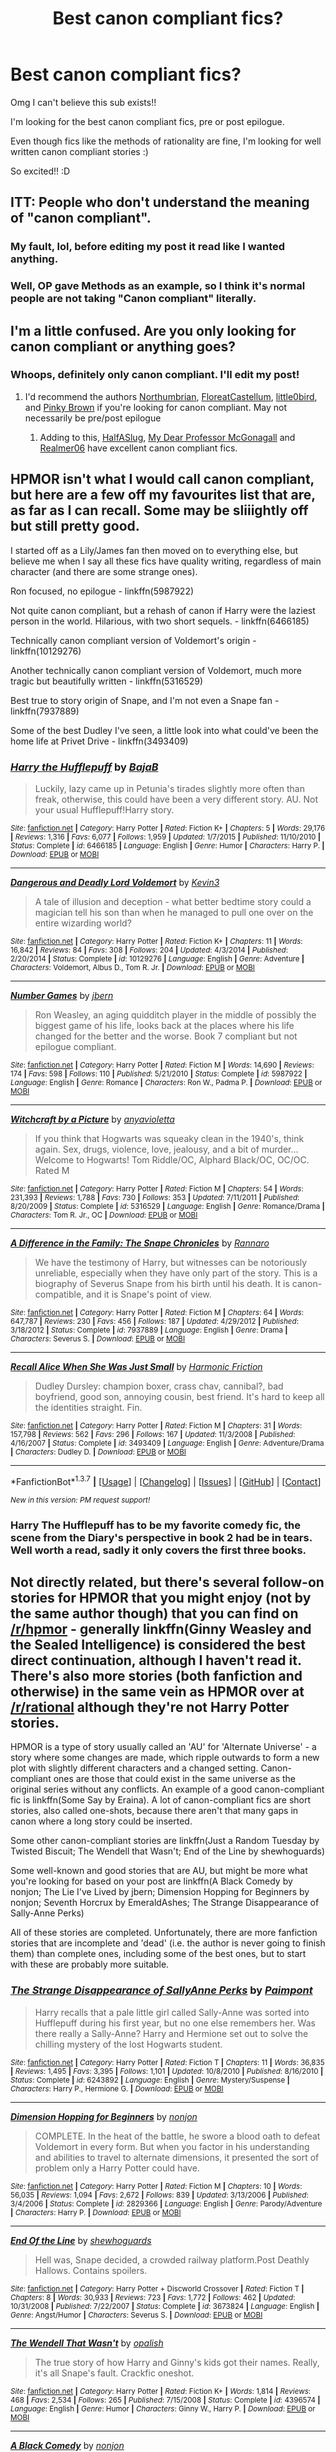 #+TITLE: Best canon compliant fics?

* Best canon compliant fics?
:PROPERTIES:
:Author: abcdroots
:Score: 14
:DateUnix: 1464209584.0
:DateShort: 2016-May-26
:FlairText: Request
:END:
Omg I can't believe this sub exists!!

I'm looking for the best canon compliant fics, pre or post epilogue.

Even though fics like the methods of rationality are fine, I'm looking for well written canon compliant stories :)

So excited!! :D


** ITT: People who don't understand the meaning of "canon compliant".
:PROPERTIES:
:Author: Almavet
:Score: 12
:DateUnix: 1464219591.0
:DateShort: 2016-May-26
:END:

*** My fault, lol, before editing my post it read like I wanted anything.
:PROPERTIES:
:Author: abcdroots
:Score: 3
:DateUnix: 1464220207.0
:DateShort: 2016-May-26
:END:


*** Well, OP gave Methods as an example, so I think it's normal people are not taking "Canon compliant" literally.
:PROPERTIES:
:Author: Hpfm2
:Score: 5
:DateUnix: 1464220003.0
:DateShort: 2016-May-26
:END:


** I'm a little confused. Are you only looking for canon compliant or anything goes?
:PROPERTIES:
:Author: boomberrybella
:Score: 2
:DateUnix: 1464213015.0
:DateShort: 2016-May-26
:END:

*** Whoops, definitely only canon compliant. I'll edit my post!
:PROPERTIES:
:Author: abcdroots
:Score: 2
:DateUnix: 1464214592.0
:DateShort: 2016-May-26
:END:

**** I'd recommend the authors [[https://www.fanfiction.net/u/2132422/Northumbrian][Northumbrian]], [[https://www.fanfiction.net/u/6993240/FloreatCastellum][FloreatCastellum]], [[https://www.fanfiction.net/u/1443437/little0bird][little0bird]], and [[https://www.fanfiction.net/u/1316097/Pinky-Brown][Pinky Brown]] if you're looking for canon compliant. May not necessarily be pre/post epilogue
:PROPERTIES:
:Author: boomberrybella
:Score: 5
:DateUnix: 1464224392.0
:DateShort: 2016-May-26
:END:

***** Adding to this, [[https://www.fanfiction.net/u/3955920/HalfASlug][HalfASlug]], [[https://www.fanfiction.net/u/2814689/My-Dear-Professor-McGonagall][My Dear Professor McGonagall]] and [[https://www.fanfiction.net/u/436397/Realmer06][Realmer06]] have excellent canon compliant fics.
:PROPERTIES:
:Author: PsychoGeek
:Score: 2
:DateUnix: 1464266520.0
:DateShort: 2016-May-26
:END:


** HPMOR isn't what I would call canon compliant, but here are a few off my favourites list that are, as far as I can recall. Some may be sliiightly off but still pretty good.

I started off as a Lily/James fan then moved on to everything else, but believe me when I say all these fics have quality writing, regardless of main character (and there are some strange ones).

Ron focused, no epilogue - linkffn(5987922)

Not quite canon compliant, but a rehash of canon if Harry were the laziest person in the world. Hilarious, with two short sequels. - linkffn(6466185)

Technically canon compliant version of Voldemort's origin - linkffn(10129276)

Another technically canon compliant version of Voldemort, much more tragic but beautifully written - linkffn(5316529)

Best true to story origin of Snape, and I'm not even a Snape fan - linkffn(7937889)

Some of the best Dudley I've seen, a little look into what could've been the home life at Privet Drive - linkffn(3493409)
:PROPERTIES:
:Author: oops_i_made_a_typi
:Score: 3
:DateUnix: 1464212988.0
:DateShort: 2016-May-26
:END:

*** [[http://www.fanfiction.net/s/6466185/1/][*/Harry the Hufflepuff/*]] by [[https://www.fanfiction.net/u/943028/BajaB][/BajaB/]]

#+begin_quote
  Luckily, lazy came up in Petunia's tirades slightly more often than freak, otherwise, this could have been a very different story. AU. Not your usual Hufflepuff!Harry story.
#+end_quote

^{/Site/: [[http://www.fanfiction.net/][fanfiction.net]] *|* /Category/: Harry Potter *|* /Rated/: Fiction K+ *|* /Chapters/: 5 *|* /Words/: 29,176 *|* /Reviews/: 1,316 *|* /Favs/: 6,077 *|* /Follows/: 1,959 *|* /Updated/: 1/7/2015 *|* /Published/: 11/10/2010 *|* /Status/: Complete *|* /id/: 6466185 *|* /Language/: English *|* /Genre/: Humor *|* /Characters/: Harry P. *|* /Download/: [[http://www.p0ody-files.com/ff_to_ebook/ffn-bot/index.php?id=6466185&source=ff&filetype=epub][EPUB]] or [[http://www.p0ody-files.com/ff_to_ebook/ffn-bot/index.php?id=6466185&source=ff&filetype=mobi][MOBI]]}

--------------

[[http://www.fanfiction.net/s/10129276/1/][*/Dangerous and Deadly Lord Voldemort/*]] by [[https://www.fanfiction.net/u/279988/Kevin3][/Kevin3/]]

#+begin_quote
  A tale of illusion and deception - what better bedtime story could a magician tell his son than when he managed to pull one over on the entire wizarding world?
#+end_quote

^{/Site/: [[http://www.fanfiction.net/][fanfiction.net]] *|* /Category/: Harry Potter *|* /Rated/: Fiction K+ *|* /Chapters/: 11 *|* /Words/: 16,842 *|* /Reviews/: 84 *|* /Favs/: 308 *|* /Follows/: 204 *|* /Updated/: 4/3/2014 *|* /Published/: 2/20/2014 *|* /Status/: Complete *|* /id/: 10129276 *|* /Language/: English *|* /Genre/: Adventure *|* /Characters/: Voldemort, Albus D., Tom R. Jr. *|* /Download/: [[http://www.p0ody-files.com/ff_to_ebook/ffn-bot/index.php?id=10129276&source=ff&filetype=epub][EPUB]] or [[http://www.p0ody-files.com/ff_to_ebook/ffn-bot/index.php?id=10129276&source=ff&filetype=mobi][MOBI]]}

--------------

[[http://www.fanfiction.net/s/5987922/1/][*/Number Games/*]] by [[https://www.fanfiction.net/u/940359/jbern][/jbern/]]

#+begin_quote
  Ron Weasley, an aging quidditch player in the middle of possibly the biggest game of his life, looks back at the places where his life changed for the better and the worse. Book 7 compliant but not epilogue compliant.
#+end_quote

^{/Site/: [[http://www.fanfiction.net/][fanfiction.net]] *|* /Category/: Harry Potter *|* /Rated/: Fiction M *|* /Words/: 14,690 *|* /Reviews/: 174 *|* /Favs/: 598 *|* /Follows/: 110 *|* /Published/: 5/21/2010 *|* /Status/: Complete *|* /id/: 5987922 *|* /Language/: English *|* /Genre/: Romance *|* /Characters/: Ron W., Padma P. *|* /Download/: [[http://www.p0ody-files.com/ff_to_ebook/ffn-bot/index.php?id=5987922&source=ff&filetype=epub][EPUB]] or [[http://www.p0ody-files.com/ff_to_ebook/ffn-bot/index.php?id=5987922&source=ff&filetype=mobi][MOBI]]}

--------------

[[http://www.fanfiction.net/s/5316529/1/][*/Witchcraft by a Picture/*]] by [[https://www.fanfiction.net/u/1349857/anyavioletta][/anyavioletta/]]

#+begin_quote
  If you think that Hogwarts was squeaky clean in the 1940's, think again. Sex, drugs, violence, love, jealousy, and a bit of murder... Welcome to Hogwarts! Tom Riddle/OC, Alphard Black/OC, OC/OC. Rated M
#+end_quote

^{/Site/: [[http://www.fanfiction.net/][fanfiction.net]] *|* /Category/: Harry Potter *|* /Rated/: Fiction M *|* /Chapters/: 54 *|* /Words/: 231,393 *|* /Reviews/: 1,788 *|* /Favs/: 730 *|* /Follows/: 353 *|* /Updated/: 7/11/2011 *|* /Published/: 8/20/2009 *|* /Status/: Complete *|* /id/: 5316529 *|* /Language/: English *|* /Genre/: Romance/Drama *|* /Characters/: Tom R. Jr., OC *|* /Download/: [[http://www.p0ody-files.com/ff_to_ebook/ffn-bot/index.php?id=5316529&source=ff&filetype=epub][EPUB]] or [[http://www.p0ody-files.com/ff_to_ebook/ffn-bot/index.php?id=5316529&source=ff&filetype=mobi][MOBI]]}

--------------

[[http://www.fanfiction.net/s/7937889/1/][*/A Difference in the Family: The Snape Chronicles/*]] by [[https://www.fanfiction.net/u/3824385/Rannaro][/Rannaro/]]

#+begin_quote
  We have the testimony of Harry, but witnesses can be notoriously unreliable, especially when they have only part of the story. This is a biography of Severus Snape from his birth until his death. It is canon-compatible, and it is Snape's point of view.
#+end_quote

^{/Site/: [[http://www.fanfiction.net/][fanfiction.net]] *|* /Category/: Harry Potter *|* /Rated/: Fiction M *|* /Chapters/: 64 *|* /Words/: 647,787 *|* /Reviews/: 230 *|* /Favs/: 456 *|* /Follows/: 187 *|* /Updated/: 4/29/2012 *|* /Published/: 3/18/2012 *|* /Status/: Complete *|* /id/: 7937889 *|* /Language/: English *|* /Genre/: Drama *|* /Characters/: Severus S. *|* /Download/: [[http://www.p0ody-files.com/ff_to_ebook/ffn-bot/index.php?id=7937889&source=ff&filetype=epub][EPUB]] or [[http://www.p0ody-files.com/ff_to_ebook/ffn-bot/index.php?id=7937889&source=ff&filetype=mobi][MOBI]]}

--------------

[[http://www.fanfiction.net/s/3493409/1/][*/Recall Alice When She Was Just Small/*]] by [[https://www.fanfiction.net/u/378076/Harmonic-Friction][/Harmonic Friction/]]

#+begin_quote
  Dudley Dursley: champion boxer, crass chav, cannibal?, bad boyfriend, good son, annoying cousin, best friend. It's hard to keep all the identities straight. Fin.
#+end_quote

^{/Site/: [[http://www.fanfiction.net/][fanfiction.net]] *|* /Category/: Harry Potter *|* /Rated/: Fiction M *|* /Chapters/: 31 *|* /Words/: 157,798 *|* /Reviews/: 562 *|* /Favs/: 296 *|* /Follows/: 167 *|* /Updated/: 11/3/2008 *|* /Published/: 4/16/2007 *|* /Status/: Complete *|* /id/: 3493409 *|* /Language/: English *|* /Genre/: Adventure/Drama *|* /Characters/: Dudley D. *|* /Download/: [[http://www.p0ody-files.com/ff_to_ebook/ffn-bot/index.php?id=3493409&source=ff&filetype=epub][EPUB]] or [[http://www.p0ody-files.com/ff_to_ebook/ffn-bot/index.php?id=3493409&source=ff&filetype=mobi][MOBI]]}

--------------

*FanfictionBot*^{1.3.7} *|* [[[https://github.com/tusing/reddit-ffn-bot/wiki/Usage][Usage]]] | [[[https://github.com/tusing/reddit-ffn-bot/wiki/Changelog][Changelog]]] | [[[https://github.com/tusing/reddit-ffn-bot/issues/][Issues]]] | [[[https://github.com/tusing/reddit-ffn-bot/][GitHub]]] | [[[https://www.reddit.com/message/compose?to=tusing][Contact]]]

^{/New in this version: PM request support!/}
:PROPERTIES:
:Author: FanfictionBot
:Score: 3
:DateUnix: 1464213092.0
:DateShort: 2016-May-26
:END:


*** Harry The Hufflepuff has to be my favorite comedy fic, the scene from the Diary's perspective in book 2 had be in tears. Well worth a read, sadly it only covers the first three books.
:PROPERTIES:
:Author: Faeriniel
:Score: 2
:DateUnix: 1464236273.0
:DateShort: 2016-May-26
:END:


** Not directly related, but there's several follow-on stories for HPMOR that you might enjoy (not by the same author though) that you can find on [[/r/hpmor]] - generally linkffn(Ginny Weasley and the Sealed Intelligence) is considered the best direct continuation, although I haven't read it. There's also more stories (both fanfiction and otherwise) in the same vein as HPMOR over at [[/r/rational]] although they're not Harry Potter stories.

HPMOR is a type of story usually called an 'AU' for 'Alternate Universe' - a story where some changes are made, which ripple outwards to form a new plot with slightly different characters and a changed setting. Canon-compliant ones are those that could exist in the same universe as the original series without any conflicts. An example of a good canon-compliant fic is linkffn(Some Say by Eraina). A lot of canon-compliant fics are short stories, also called one-shots, because there aren't that many gaps in canon where a long story could be inserted.

Some other canon-compliant stories are linkffn(Just a Random Tuesday by Twisted Biscuit; The Wendell that Wasn't; End of the Line by shewhoguards)

Some well-known and good stories that are AU, but might be more what you're looking for based on your post are linkffn(A Black Comedy by nonjon; The Lie I've Lived by jbern; Dimension Hopping for Beginners by nonjon; Seventh Horcrux by EmeraldAshes; The Strange Disappearance of Sally-Anne Perks)

All of these stories are completed. Unfortunately, there are more fanfiction stories that are incomplete and 'dead' (i.e. the author is never going to finish them) than complete ones, including some of the best ones, but to start with these are probably more suitable.
:PROPERTIES:
:Author: waylandertheslayer
:Score: 2
:DateUnix: 1464214617.0
:DateShort: 2016-May-26
:END:

*** [[http://www.fanfiction.net/s/6243892/1/][*/The Strange Disappearance of SallyAnne Perks/*]] by [[https://www.fanfiction.net/u/2289300/Paimpont][/Paimpont/]]

#+begin_quote
  Harry recalls that a pale little girl called Sally-Anne was sorted into Hufflepuff during his first year, but no one else remembers her. Was there really a Sally-Anne? Harry and Hermione set out to solve the chilling mystery of the lost Hogwarts student.
#+end_quote

^{/Site/: [[http://www.fanfiction.net/][fanfiction.net]] *|* /Category/: Harry Potter *|* /Rated/: Fiction T *|* /Chapters/: 11 *|* /Words/: 36,835 *|* /Reviews/: 1,495 *|* /Favs/: 3,395 *|* /Follows/: 1,101 *|* /Updated/: 10/8/2010 *|* /Published/: 8/16/2010 *|* /Status/: Complete *|* /id/: 6243892 *|* /Language/: English *|* /Genre/: Mystery/Suspense *|* /Characters/: Harry P., Hermione G. *|* /Download/: [[http://www.p0ody-files.com/ff_to_ebook/ffn-bot/index.php?id=6243892&source=ff&filetype=epub][EPUB]] or [[http://www.p0ody-files.com/ff_to_ebook/ffn-bot/index.php?id=6243892&source=ff&filetype=mobi][MOBI]]}

--------------

[[http://www.fanfiction.net/s/2829366/1/][*/Dimension Hopping for Beginners/*]] by [[https://www.fanfiction.net/u/649528/nonjon][/nonjon/]]

#+begin_quote
  COMPLETE. In the heat of the battle, he swore a blood oath to defeat Voldemort in every form. But when you factor in his understanding and abilities to travel to alternate dimensions, it presented the sort of problem only a Harry Potter could have.
#+end_quote

^{/Site/: [[http://www.fanfiction.net/][fanfiction.net]] *|* /Category/: Harry Potter *|* /Rated/: Fiction M *|* /Chapters/: 10 *|* /Words/: 56,035 *|* /Reviews/: 1,094 *|* /Favs/: 2,672 *|* /Follows/: 839 *|* /Updated/: 3/13/2006 *|* /Published/: 3/4/2006 *|* /Status/: Complete *|* /id/: 2829366 *|* /Language/: English *|* /Genre/: Parody/Adventure *|* /Characters/: Harry P. *|* /Download/: [[http://www.p0ody-files.com/ff_to_ebook/ffn-bot/index.php?id=2829366&source=ff&filetype=epub][EPUB]] or [[http://www.p0ody-files.com/ff_to_ebook/ffn-bot/index.php?id=2829366&source=ff&filetype=mobi][MOBI]]}

--------------

[[http://www.fanfiction.net/s/3673824/1/][*/End Of the Line/*]] by [[https://www.fanfiction.net/u/910463/shewhoguards][/shewhoguards/]]

#+begin_quote
  Hell was, Snape decided, a crowded railway platform.Post Deathly Hallows. Contains spoilers.
#+end_quote

^{/Site/: [[http://www.fanfiction.net/][fanfiction.net]] *|* /Category/: Harry Potter + Discworld Crossover *|* /Rated/: Fiction T *|* /Chapters/: 8 *|* /Words/: 30,933 *|* /Reviews/: 723 *|* /Favs/: 1,772 *|* /Follows/: 462 *|* /Updated/: 10/31/2008 *|* /Published/: 7/22/2007 *|* /Status/: Complete *|* /id/: 3673824 *|* /Language/: English *|* /Genre/: Angst/Humor *|* /Characters/: Severus S. *|* /Download/: [[http://www.p0ody-files.com/ff_to_ebook/ffn-bot/index.php?id=3673824&source=ff&filetype=epub][EPUB]] or [[http://www.p0ody-files.com/ff_to_ebook/ffn-bot/index.php?id=3673824&source=ff&filetype=mobi][MOBI]]}

--------------

[[http://www.fanfiction.net/s/4396574/1/][*/The Wendell That Wasn't/*]] by [[https://www.fanfiction.net/u/188153/opalish][/opalish/]]

#+begin_quote
  The true story of how Harry and Ginny's kids got their names. Really, it's all Snape's fault. Crackfic oneshot.
#+end_quote

^{/Site/: [[http://www.fanfiction.net/][fanfiction.net]] *|* /Category/: Harry Potter *|* /Rated/: Fiction K+ *|* /Words/: 1,814 *|* /Reviews/: 468 *|* /Favs/: 2,534 *|* /Follows/: 265 *|* /Published/: 7/15/2008 *|* /Status/: Complete *|* /id/: 4396574 *|* /Language/: English *|* /Genre/: Humor *|* /Characters/: Ginny W., Harry P. *|* /Download/: [[http://www.p0ody-files.com/ff_to_ebook/ffn-bot/index.php?id=4396574&source=ff&filetype=epub][EPUB]] or [[http://www.p0ody-files.com/ff_to_ebook/ffn-bot/index.php?id=4396574&source=ff&filetype=mobi][MOBI]]}

--------------

[[http://www.fanfiction.net/s/3401052/1/][*/A Black Comedy/*]] by [[https://www.fanfiction.net/u/649528/nonjon][/nonjon/]]

#+begin_quote
  COMPLETE. Two years after defeating Voldemort, Harry falls into an alternate dimension with his godfather. Together, they embark on a new life filled with drunken debauchery, thievery, and generally antagonizing all their old family, friends, and enemies.
#+end_quote

^{/Site/: [[http://www.fanfiction.net/][fanfiction.net]] *|* /Category/: Harry Potter *|* /Rated/: Fiction M *|* /Chapters/: 31 *|* /Words/: 246,320 *|* /Reviews/: 5,601 *|* /Favs/: 11,261 *|* /Follows/: 3,494 *|* /Updated/: 4/7/2008 *|* /Published/: 2/18/2007 *|* /Status/: Complete *|* /id/: 3401052 *|* /Language/: English *|* /Download/: [[http://www.p0ody-files.com/ff_to_ebook/ffn-bot/index.php?id=3401052&source=ff&filetype=epub][EPUB]] or [[http://www.p0ody-files.com/ff_to_ebook/ffn-bot/index.php?id=3401052&source=ff&filetype=mobi][MOBI]]}

--------------

[[http://www.fanfiction.net/s/10677106/1/][*/Seventh Horcrux/*]] by [[https://www.fanfiction.net/u/4112736/Emerald-Ashes][/Emerald Ashes/]]

#+begin_quote
  The presence of a foreign soul may have unexpected side effects on a growing child. I am Lord Volde...Harry Potter. I'm Harry Potter. In which Harry is insane, Hermione is a Dark Lady-in-training, Ginny is a minion, and Ron is confused.
#+end_quote

^{/Site/: [[http://www.fanfiction.net/][fanfiction.net]] *|* /Category/: Harry Potter *|* /Rated/: Fiction T *|* /Chapters/: 21 *|* /Words/: 104,212 *|* /Reviews/: 941 *|* /Favs/: 3,614 *|* /Follows/: 2,092 *|* /Updated/: 2/3/2015 *|* /Published/: 9/7/2014 *|* /Status/: Complete *|* /id/: 10677106 *|* /Language/: English *|* /Genre/: Humor/Parody *|* /Characters/: Harry P. *|* /Download/: [[http://www.p0ody-files.com/ff_to_ebook/ffn-bot/index.php?id=10677106&source=ff&filetype=epub][EPUB]] or [[http://www.p0ody-files.com/ff_to_ebook/ffn-bot/index.php?id=10677106&source=ff&filetype=mobi][MOBI]]}

--------------

[[http://www.fanfiction.net/s/3384712/1/][*/The Lie I've Lived/*]] by [[https://www.fanfiction.net/u/940359/jbern][/jbern/]]

#+begin_quote
  Not all of James died that night. Not all of Harry lived. The Triwizard Tournament as it should have been and a hero discovering who he really wants to be.
#+end_quote

^{/Site/: [[http://www.fanfiction.net/][fanfiction.net]] *|* /Category/: Harry Potter *|* /Rated/: Fiction M *|* /Chapters/: 24 *|* /Words/: 234,571 *|* /Reviews/: 4,391 *|* /Favs/: 9,112 *|* /Follows/: 4,163 *|* /Updated/: 5/28/2009 *|* /Published/: 2/9/2007 *|* /Status/: Complete *|* /id/: 3384712 *|* /Language/: English *|* /Genre/: Adventure/Romance *|* /Characters/: Harry P., Fleur D. *|* /Download/: [[http://www.p0ody-files.com/ff_to_ebook/ffn-bot/index.php?id=3384712&source=ff&filetype=epub][EPUB]] or [[http://www.p0ody-files.com/ff_to_ebook/ffn-bot/index.php?id=3384712&source=ff&filetype=mobi][MOBI]]}

--------------

*FanfictionBot*^{1.3.7} *|* [[[https://github.com/tusing/reddit-ffn-bot/wiki/Usage][Usage]]] | [[[https://github.com/tusing/reddit-ffn-bot/wiki/Changelog][Changelog]]] | [[[https://github.com/tusing/reddit-ffn-bot/issues/][Issues]]] | [[[https://github.com/tusing/reddit-ffn-bot/][GitHub]]] | [[[https://www.reddit.com/message/compose?to=tusing][Contact]]]

^{/New in this version: PM request support!/}
:PROPERTIES:
:Author: FanfictionBot
:Score: 1
:DateUnix: 1464214734.0
:DateShort: 2016-May-26
:END:


*** [[http://www.fanfiction.net/s/3124159/1/][*/Just a Random Tuesday.../*]] by [[https://www.fanfiction.net/u/957547/Twisted-Biscuit][/Twisted Biscuit/]]

#+begin_quote
  A VERY long Tuesday in the life of Minerva McGonagall. With rampant Umbridgeitis, uncooperative Slytherins, Ministry interventions, an absent Dumbledore and a schoolwide shortage of Hot Cocoa, it's a wonder she's as nice as she is.
#+end_quote

^{/Site/: [[http://www.fanfiction.net/][fanfiction.net]] *|* /Category/: Harry Potter *|* /Rated/: Fiction K+ *|* /Chapters/: 3 *|* /Words/: 58,525 *|* /Reviews/: 416 *|* /Favs/: 1,592 *|* /Follows/: 236 *|* /Updated/: 10/1/2006 *|* /Published/: 8/26/2006 *|* /Status/: Complete *|* /id/: 3124159 *|* /Language/: English *|* /Genre/: Humor *|* /Characters/: Minerva M., Dolores U. *|* /Download/: [[http://www.p0ody-files.com/ff_to_ebook/ffn-bot/index.php?id=3124159&source=ff&filetype=epub][EPUB]] or [[http://www.p0ody-files.com/ff_to_ebook/ffn-bot/index.php?id=3124159&source=ff&filetype=mobi][MOBI]]}

--------------

[[http://www.fanfiction.net/s/11117811/1/][*/Ginny Weasley and the Sealed Intelligence/*]] by [[https://www.fanfiction.net/u/6611331/BayesWatch][/BayesWatch/]]

#+begin_quote
  Continuation fic of Harry Potter and the Methods of Rationality. It's Ginny Weasley's first year at Hogwarts, and before she knows it, she is caught up in matters too grave even for a second year Harry James Potter-Evans-Verres.
#+end_quote

^{/Site/: [[http://www.fanfiction.net/][fanfiction.net]] *|* /Category/: Harry Potter *|* /Rated/: Fiction T *|* /Chapters/: 35 *|* /Words/: 97,916 *|* /Reviews/: 175 *|* /Favs/: 136 *|* /Follows/: 285 *|* /Updated/: 12/18/2015 *|* /Published/: 3/16/2015 *|* /Status/: Complete *|* /id/: 11117811 *|* /Language/: English *|* /Genre/: Drama/Humor *|* /Characters/: Ginny W., Luna L. *|* /Download/: [[http://www.p0ody-files.com/ff_to_ebook/ffn-bot/index.php?id=11117811&source=ff&filetype=epub][EPUB]] or [[http://www.p0ody-files.com/ff_to_ebook/ffn-bot/index.php?id=11117811&source=ff&filetype=mobi][MOBI]]}

--------------

[[http://www.fanfiction.net/s/3120832/1/][*/Some Say/*]] by [[https://www.fanfiction.net/u/455104/Eraina][/Eraina/]]

#+begin_quote
  Post book 7. Snape is good, but now he's dead, killed in the final battle of the wizarding war. Despite much controversy, a memorial was erected for him on the Hogwarts grounds...a very special memorial. In fact, some say...
#+end_quote

^{/Site/: [[http://www.fanfiction.net/][fanfiction.net]] *|* /Category/: Harry Potter *|* /Rated/: Fiction K *|* /Words/: 2,665 *|* /Reviews/: 52 *|* /Favs/: 117 *|* /Follows/: 14 *|* /Published/: 8/24/2006 *|* /Status/: Complete *|* /id/: 3120832 *|* /Language/: English *|* /Genre/: Tragedy/Humor *|* /Characters/: Severus S. *|* /Download/: [[http://www.p0ody-files.com/ff_to_ebook/ffn-bot/index.php?id=3120832&source=ff&filetype=epub][EPUB]] or [[http://www.p0ody-files.com/ff_to_ebook/ffn-bot/index.php?id=3120832&source=ff&filetype=mobi][MOBI]]}

--------------

*FanfictionBot*^{1.3.7} *|* [[[https://github.com/tusing/reddit-ffn-bot/wiki/Usage][Usage]]] | [[[https://github.com/tusing/reddit-ffn-bot/wiki/Changelog][Changelog]]] | [[[https://github.com/tusing/reddit-ffn-bot/issues/][Issues]]] | [[[https://github.com/tusing/reddit-ffn-bot/][GitHub]]] | [[[https://www.reddit.com/message/compose?to=tusing][Contact]]]

^{/New in this version: PM request support!/}
:PROPERTIES:
:Author: FanfictionBot
:Score: 1
:DateUnix: 1464214738.0
:DateShort: 2016-May-26
:END:
